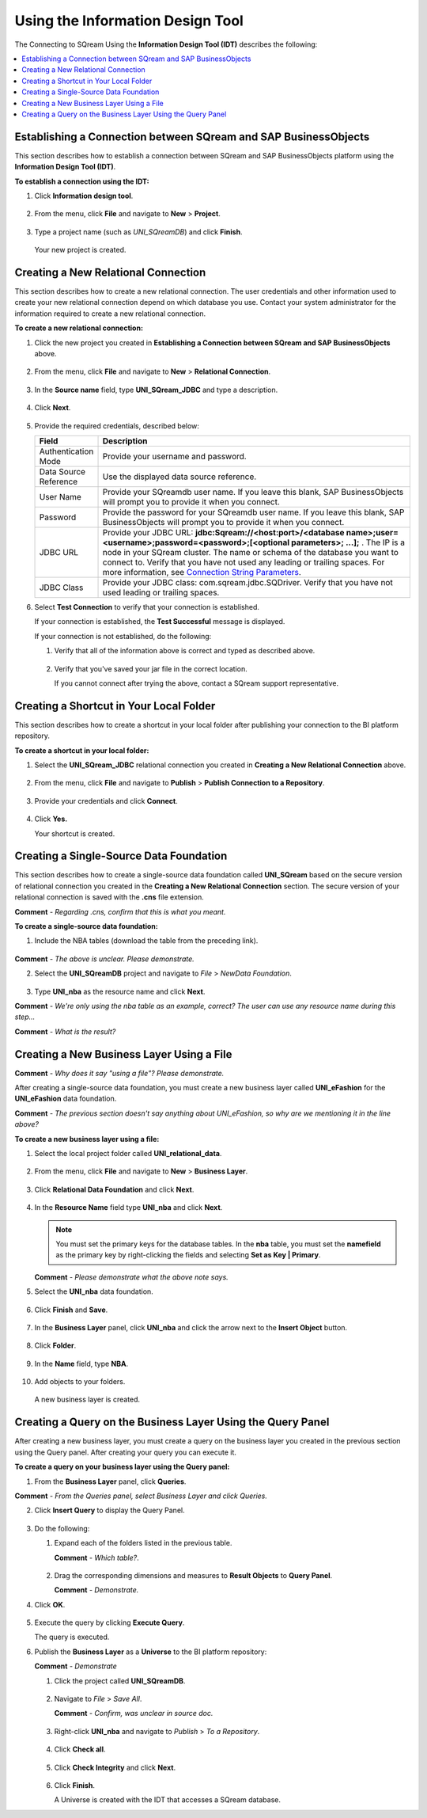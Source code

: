 .. _sap_connect_using_information_design_tool:

*************************
Using the Information Design Tool
*************************
The Connecting to SQream Using the **Information Design Tool (IDT)** describes the following:

.. contents::
   :local:
   :depth: 1

Establishing a Connection between SQream and SAP BusinessObjects
================
This section describes how to establish a connection between SQream and SAP BusinessObjects platform using the **Information Design Tool (IDT)**.

**To establish a connection using the IDT:**

1. Click **Information design tool**.
   
    ::
   
2. From the menu, click **File** and navigate to **New** > **Project**.
  
    ::
	
3. Type a project name (such as *UNI_SQreamDB*) and click **Finish**.  

    ::
	
   Your new project is created.
   
Creating a New Relational Connection
================
This section describes how to create a new relational connection. The user credentials and other information used to create your new relational connection depend on which database you use. Contact your system administrator for the information required to create a new relational connection.

**To create a new relational connection:**

1. Click the new project you created in **Establishing a Connection between SQream and SAP BusinessObjects** above.

    ::
	
2. From the menu, click **File** and navigate to **New** > **Relational Connection**.

    ::
	
3. In the **Source name** field, type **UNI_SQream_JDBC** and type a description.

    ::
	
4. Click **Next**.

    ::
	
5. Provide the required credentials, described below:

   .. list-table:: 
      :widths: 6 31
      :header-rows: 1
   
      * - **Field**
        - **Description**
      * - Authentication Mode
        - Provide your username and password.
      * - Data Source Reference
        - Use the displayed data source reference.
      * - User Name
        - Provide your SQreamdb user name. If you leave this blank, SAP BusinessObjects will prompt you to provide it when you connect.
      * - Password
        - Provide the password for your SQreamdb user name. If you leave this blank, SAP BusinessObjects will prompt you to provide it when you connect.
      * - JDBC URL
        - Provide your JDBC URL: **jdbc:Sqream://<host:port>/<database name>;user=<username>;password=<password>;[<optional parameters>; ...];** . The IP is a node in your SQream cluster. The name or schema of the database you want to connect to. Verify that you have not used any leading or trailing spaces. For more information, see `Connection String Parameters <https://docs.sqream.com/en/page_updater/connecting_to_sqream/client_drivers/jdbc/index.html#connection-string-examples>`_.
      * - JDBC Class
        - Provide your JDBC class: com.sqream.jdbc.SQDriver. Verify that you have not used leading or trailing spaces.

6. Select **Test Connection** to verify that your connection is established.

   If your connection is established, the **Test Successful** message is displayed.
   
   If your connection is not established, do the following:
   
   1. Verify that all of the information above is correct and typed as described above.
   
       ::
	   
   2. Verify that you've saved your jar file in the correct location.
   
      If you cannot connect after trying the above, contact a SQream support representative.

Creating a Shortcut in Your Local Folder
================
This section describes how to create a shortcut in your local folder after publishing your connection to the BI platform repository.

**To create a shortcut in your local folder:**

1. Select the **UNI_SQream_JDBC** relational connection you created in **Creating a New Relational Connection** above.

    ::
	
2. From the menu, click **File** and navigate to **Publish** > **Publish Connection to a Repository**.

    ::
	
3. Provide your credentials and click **Connect**.

    ::
	
4. Click **Yes.**

   Your shortcut is created.

Creating a Single-Source Data Foundation
================
This section describes how to create a single-source data foundation called **UNI_SQream** based on the secure version of relational connection you created in the **Creating a New Relational Connection** section. The secure version of your relational connection is saved with the **.cns** file extension.

**Comment** - *Regarding .cns, confirm that this is what you meant.*

**To create a single-source data foundation:**

1. Include the  NBA tables (download the table from the preceding link).

    ::
	
**Comment** - *The above is unclear. Please demonstrate.*

2. Select the **UNI_SQreamDB** project and navigate to *File* > *NewData Foundation*.

    ::
	
3. Type **UNI_nba** as the resource name and click **Next**.

**Comment** - *We're only using the nba table as an example, correct? The user can use any resource name during this step...*

**Comment** - *What is the result?*

Creating a New Business Layer Using a File
================
**Comment** - *Why does it say "using a file"? Please demonstrate.*

After creating a single-source data foundation, you must create a new business layer called **UNI_eFashion** for the **UNI_eFashion** data foundation.

**Comment** - *The previous section doesn't say anything about UNI_eFashion, so why are we mentioning it in the line above?*

**To create a new business layer using a file:**

1. Select the local project folder called **UNI_relational_data**.

    ::
	
2. From the menu, click **File** and navigate to **New** > **Business Layer**.

    ::
	
3. Click **Relational Data Foundation** and click **Next**.

    ::
	
4. In the **Resource Name** field type **UNI_nba** and click **Next**.

   .. note:: You must set the primary keys for the database tables. In the **nba** table, you must set the **namefield** as the primary key by right-clicking the fields and selecting **Set as Key | Primary**.

   **Comment** - *Please demonstrate what the above note says.*

5. Select the **UNI_nba** data foundation.

    ::
	
6. Click **Finish** and **Save**.

    ::
	
7. In the **Business Layer** panel, click **UNI_nba** and click the arrow next to the **Insert Object** button.

    ::
	
8. Click **Folder**.

    ::
	
9. In the **Name** field, type **NBA**.

    ::
	
10. Add objects to your folders.

   A new business layer is created.
   
Creating a Query on the Business Layer Using the Query Panel
================
After creating a new business layer, you must create a query on the business layer you created in the previous section using the Query panel. After creating your query you can execute it.

**To create a query on your business layer using the Query panel:**

1. From the **Business Layer** panel, click **Queries**.

**Comment** - *From the Queries panel, select Business Layer and click Queries.*

2. Click **Insert Query** to display the Query Panel.

    ::
	
3. Do the following:

   1. Expand each of the folders listed in the previous table.
   
      **Comment** - *Which table?*.
   
       ::
	
   2. Drag the corresponding dimensions and measures to **Result Objects** to **Query Panel**.
   
      **Comment** - *Demonstrate.*
   
4. Click **OK**.

    ::
	
5. Execute the query by clicking **Execute Query**.

   The query is executed.
   
6. Publish the **Business Layer** as a **Universe** to the BI platform repository:

   **Comment** - *Demonstrate* 

   1. Click the project called **UNI_SQreamDB**.
   
       ::
	
   2. Navigate to *File* > *Save All*.
   
      **Comment** - *Confirm, was unclear in source doc.*
   
       ::
	
   3. Right-click **UNI_nba** and navigate to *Publish* > *To a Repository*.
   
       ::
	
   4. Click **Check all**.
   
       ::
	
   5. Click **Check Integrity** and click **Next**.
   
       ::
	
   6. Click **Finish**.
   
      A Universe is created with the IDT that accesses a SQream database.